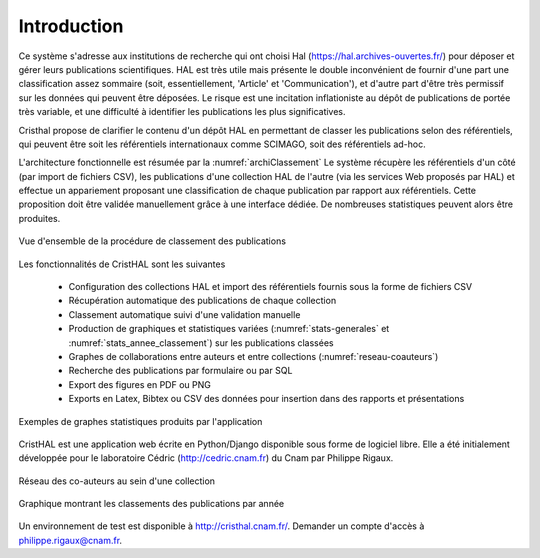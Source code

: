
   
############
Introduction
############

Ce système s'adresse aux institutions de recherche 
qui ont choisi Hal (https://hal.archives-ouvertes.fr/) 
pour déposer et gérer leurs publications scientifiques. HAL est très utile mais 
présente le double inconvénient de fournir d'une part une classification assez 
sommaire (soit, essentiellement, 'Article' et 'Communication'), 
et d'autre part d'être très permissif sur les données qui peuvent être déposées. 
Le risque est une incitation inflationiste au dépôt de publications de portée très variable, 
et une difficulté à identifier les publications les plus significatives.

Cristhal propose de clarifier le contenu d'un dépôt HAL en permettant de classer les publications 
selon des référentiels, qui peuvent être soit les référentiels internationaux comme SCIMAGO, 
soit des référentiels ad-hoc. 

L'architecture fonctionnelle est résumée par la :numref:`archiClassement`
Le système récupère les référentiels d'un côté (par import de fichiers CSV),  
les publications d'une collection HAL  de l'autre (via les services Web proposés par HAL) 
et effectue un appariement proposant une classification de chaque publication par 
rapport aux référentiels. Cette proposition doit être validée manuellement grâce à une interface dédiée. 
De nombreuses statistiques peuvent alors être produites.

.. _archiClassement:
.. figure:: ./figures/ArchiClassement.png       
        :width: 90%
        :align: center
   
        Vue d'ensemble de la procédure de classement des publications

Les fonctionnalités de CristHAL sont les suivantes

  - Configuration des collections HAL et import des référentiels fournis sous la forme de fichiers CSV
  - Récupération automatique des publications de chaque collection
  - Classement automatique suivi d'une validation manuelle
  - Production de graphiques et statistiques variées 
    (:numref:`stats-generales` et :numref:`stats_annee_classement`) sur les publications classées
  - Graphes de collaborations entre auteurs et entre collections (:numref:`reseau-coauteurs`)
  - Recherche des publications par formulaire ou par SQL
  - Export des figures en PDF ou PNG 
  - Exports en Latex, Bibtex ou CSV des données pour insertion dans des rapports et présentations

.. _stats-generales:
.. figure:: ./figures/stats-generales.png       
        :width: 90%
        :align: center
   
        Exemples de graphes statistiques produits par l'application

CristHAL est une application web écrite en Python/Django disponible sous forme de logiciel libre.
Elle a été initialement développée pour le laboratoire Cédric (http://cedric.cnam.fr) du Cnam
par Philippe Rigaux. 


.. _reseau-coauteurs:
.. figure:: ./figures/reseau-coauteurs.png       
        :width: 90%
        :align: center
   
        Réseau des co-auteurs au sein d'une collection

.. _stats_annee_classement:
.. figure:: ./figures/stats_annee_classement.png       
        :width: 90%
        :align: center
   
        Graphique montrant les classements des publications par année

Un environnement de test est disponible à http://cristhal.cnam.fr/. Demander un compte d'accès à philippe.rigaux@cnam.fr.
